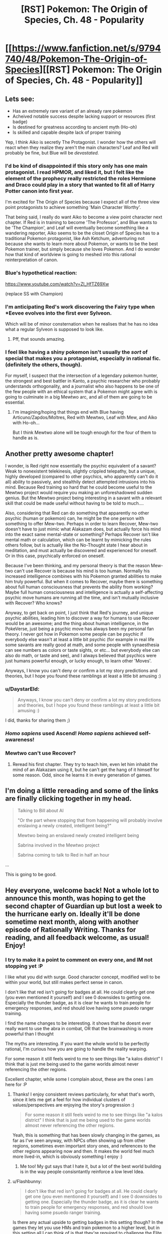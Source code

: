 #+TITLE: [RST] Pokemon: The Origin of Species, Ch. 48 - Popularity

* [[https://www.fanfiction.net/s/9794740/48/Pokemon-The-Origin-of-Species][[RST] Pokemon: The Origin of Species, Ch. 48 - Popularity]]
:PROPERTIES:
:Author: DaystarEld
:Score: 71
:DateUnix: 1506855321.0
:DateShort: 2017-Oct-01
:END:

** Lets see:

- Has an extremely rare variant of an already rare pokemon
- Acheived notable success despite lacking support or resources (first badge)
- Is destined for greatness according to ancient myth (Ho-oh)
- Is skilled and capable despite lack of proper training

Yep, I think Aiko is secretly The Protagonist. I wonder how the others will react when they realize they aren't the main characters? Leaf and Red will probably be fine, but Blue will be /devastated./
:PROPERTIES:
:Author: SometimesATroll
:Score: 27
:DateUnix: 1506867327.0
:DateShort: 2017-Oct-01
:END:

*** I'd be kind of disappointed if this story only has one main protagonist. I read HPMOR, and liked it, but I felt like the element of the prophecy really restricted the roles Hermione and Draco could play in a story that wanted to fit all of Harry Potter canon into first year.

I'm excited for The Origin of Species because I expect all of the three view point protagonists to achieve something 'Main Character Worthy'.

That being said, I really do want Aiko to become a view point character next chapter. If Red is in training to become 'The Professor', and Blue wants to be 'The Champion', and Leaf will eventually become something like a wandering reporter, Aiko seems to be the closet Origin of Species has to a traditional Pokemon protagonist, like Ash Ketchum, adventuring not because she wants to learn more about Pokemon, or wants to be the best Pokemon trainer, but simply because she loves Pokemon. And I do wonder how that kind of worldview is going to meshed into this rational reinterpretation of canon.
:PROPERTIES:
:Score: 16
:DateUnix: 1506871367.0
:DateShort: 2017-Oct-01
:END:


*** Blue's hypothetical reaction:

[[https://www.youtube.com/watch?v=Zl_HfTZ69Xw]]

(replace SS with Champion)
:PROPERTIES:
:Author: DaystarEld
:Score: 15
:DateUnix: 1506882221.0
:DateShort: 2017-Oct-01
:END:


*** I'm anticipating Red's work discovering the Fairy type when *Eevee evolves into the first ever Sylveon.

Which will be of minor consternation when he realises that he has no idea what a regular Sylveon is supposed to look like.
:PROPERTIES:
:Author: Trips-Over-Tail
:Score: 7
:DateUnix: 1507086934.0
:DateShort: 2017-Oct-04
:END:

**** Pff, that sounds amazing.
:PROPERTIES:
:Author: The_Magus_199
:Score: 2
:DateUnix: 1507230184.0
:DateShort: 2017-Oct-05
:END:


*** I feel like having a shiny pokemon isn't usually the /sort/ of special that makes you a protagonist, especially in rational fic. (definitely the others, though).

For myself, I suspect that the intersection of a legendary pokemon hunter, the strongest and best battler in Kanto, a psychic researcher who probably understands orthogonality, and a journalist who also happens to be one of the few people with an ethical system that a Pokemon might agree with is going to culminate in a big Mewtwo arc, and all of them are going to be essential.
:PROPERTIES:
:Author: eroticas
:Score: 4
:DateUnix: 1507068370.0
:DateShort: 2017-Oct-04
:END:

**** I'm imagining/hoping that things end with Blue having Articuno/Zapdos/Moltres, Red with Mewtwo, Leaf with Mew, and Aiko with Ho-oh...

But I think Mewtwo alone will be tough enough for the four of them to handle as is.
:PROPERTIES:
:Author: CarVac
:Score: 5
:DateUnix: 1507070835.0
:DateShort: 2017-Oct-04
:END:


** Another pretty awesome chapter!

I wonder, is Red right now essentially the psychic equivalent of a savant? Weak to nonexistent telekinesis, slightly crippled telepathy, but a unique, highly developed (compared to other psychics, who apparently can't do it all) ability to passively, and stealthily detect attempted intrusions into his mind. Because Red training so hard that he could become useful to the Mewtwo project would require you making an unforeshadowed sudden genius. But the Mewtwo project being interesting in a savant with a relevant skill that could be made useful without having to be told to much....

Also, considering that Red can do something that apparently no other psychic (human or pokemon) can, he might be the one person with something to offer Mew-two. Perhaps in order to learn Recover, Mew-two doesn't have to just mimic what Alakazam does, but actually force his mind into the exact same mental-state or something? Perhaps Recover isn't like mental math or calculation, which can be learnt by mimicking the rules others follow, but is actually like the No-Thought state I hear about in meditation, and must actually be discovered and experienced for oneself. Or in this case, psychically enforced on oneself.

Because I've been thinking, and my personal theory is that the reason Mew-two can't use Recover is because his mind is too human. Normally his increased intelligence combines with his Pokemon granted abilities to make him truly powerful. But when it comes to Recover, maybe there is something about full human consciousness that prevents the ability from working? Maybe full human consciousness and intelligence is actually a self-affecting psychic move humans are running all the time, and isn't mutually inclusive with Recover? Who knows?

Anyway, to get back on point, I just think that Red's journey, and unique psychic abilities, leading him to discover a way for humans to use Recover would be an awesome; and the thing about human intelligence, in the PokeVerse, just being a psychic move has always been my personal fan theory. I never got how in Pokemon some people can be psychic if everybody else wasn't at least a little bit psychic (for example in real life some savants are really good at math, and some people with synaesthesia can see numbers as colors or taste sights, or etc... but everybody else can also do math, or taste and see), and I always believed that psychics were just humans powerful enough, or lucky enough, to learn other 'Moves'.

Anyways, I know you can't deny or confirm a lot my story predictions and theories, but I hope you found these ramblings at least a little bit amusing :)
:PROPERTIES:
:Score: 20
:DateUnix: 1506863208.0
:DateShort: 2017-Oct-01
:END:

*** u/DaystarEld:
#+begin_quote
  Anyways, I know you can't deny or confirm a lot my story predictions and theories, but I hope you found these ramblings at least a little bit amusing :)
#+end_quote

I did, thanks for sharing them ;)
:PROPERTIES:
:Author: DaystarEld
:Score: 6
:DateUnix: 1506882075.0
:DateShort: 2017-Oct-01
:END:


*** /Homo sapiens/ used Ascend! /Homo sapiens/ achieved self-awareness!
:PROPERTIES:
:Author: LazarusRises
:Score: 4
:DateUnix: 1506966357.0
:DateShort: 2017-Oct-02
:END:


*** Mewtwo can't use Recover?
:PROPERTIES:
:Author: eroticas
:Score: 3
:DateUnix: 1507055030.0
:DateShort: 2017-Oct-03
:END:

**** Reread his first chapter. They try to teach him, even let him inhabit the mind of an Alakazam using it, but he can't get the hang of it himself for some reason. Odd, since he learns it in every generation of games.
:PROPERTIES:
:Author: LazarusRises
:Score: 2
:DateUnix: 1507146591.0
:DateShort: 2017-Oct-04
:END:


** I'm doing a little rereading and some of the links are finally clicking together in my head.

#+begin_quote
  Talking to Bill about AI

  "Or the part where stopping that from happening will probably involve enslaving a newly created, intelligent being?"

  Mewtwo being an enslaved newly created intelligent being

  Sabrina involved in the Mewtwo project

  Sabrina coming to talk to Red in half an hour
#+end_quote

...

This is going to be good.
:PROPERTIES:
:Author: CarVac
:Score: 19
:DateUnix: 1506898949.0
:DateShort: 2017-Oct-02
:END:


** Hey everyone, welcome back! Not a whole lot to announce this month, was hoping to get the second chapter of Guardian up but lost a week to the hurricane early on. Ideally it'll be done sometime next month, along with another episode of Rationally Writing. Thanks for reading, and all feedback welcome, as usual! Enjoy!
:PROPERTIES:
:Author: DaystarEld
:Score: 13
:DateUnix: 1506855335.0
:DateShort: 2017-Oct-01
:END:

*** I try to make it a point to comment on every one, and IM not stopping yet :P

I like what you did with surge. Good character concept, modified well to be within your world, but still makes perfect sense in canon.

I don't like that red isn't going for badges at all. He could clearly get one (you even mentioned it yourself) and I see 0 downsides to getting one. Especially the thunder badge, as it is clear he wants to train people for emergency responses, and red should love having some psuedo ranger training.

I find the name changes to be interesting. it shows that he doesnt ever really want to use the abra in combat, OR that the brainwashing is more powerful than I thought

The myths are interesting. If you want the whole world to be perfectly rational, I'm curious how you are going to handle the reality warping.

For some reason it still feels weird to me to see things like "a kalos district" I think that is just me being used to the game worlds almost never referencing the other regions.

Excellent chapter, while some I complain about, these are the ones I am here for :P
:PROPERTIES:
:Author: Rouninscholar
:Score: 6
:DateUnix: 1507047187.0
:DateShort: 2017-Oct-03
:END:

**** Thanks! I enjoy consistent reviews particularly, for what that's worth, since it lets me get a feel for how individual clusters of values/perspectives are enjoying the story's progression :)

#+begin_quote
  For some reason it still feels weird to me to see things like "a kalos district" I think that is just me being used to the game worlds almost never referencing the other regions.
#+end_quote

Yeah, this is something that has been slowly changing in the games, as far as I've seen anyway, with NPCs often showing up from other regions, sometimes even important story ones, and references to the other regions appearing now and then. It makes the world feel much more lived-in, which is obviously something I enjoy :)
:PROPERTIES:
:Author: DaystarEld
:Score: 6
:DateUnix: 1507057532.0
:DateShort: 2017-Oct-03
:END:

***** Me too! My gut says that I hate it, but a lot of the best world building is in the way people consisntantly reinforce a low level Idea.
:PROPERTIES:
:Author: Rouninscholar
:Score: 2
:DateUnix: 1507065379.0
:DateShort: 2017-Oct-04
:END:


**** u/Flashbunny:
#+begin_quote
  I don't like that red isn't going for badges at all. He could clearly get one (you even mentioned it yourself) and I see 0 downsides to getting one. Especially the thunder badge, as it is clear he wants to train people for emergency responses, and red should love having some psuedo ranger training.
#+end_quote

Is there any actual upside to getting badges in this setting though? In the games they let you use HMs and train pokemon to a higher level, but in this setting all I can think of is that they're required to challenge the Elite Four, which Red has no interest in.

It occurs to me, however, that with the advent of easy teleportation if they ever change their minds they can go back and challenge the gyms very easily - even more easily than by using Fly, given that unlike in the games flight does have a travel time.
:PROPERTIES:
:Author: Flashbunny
:Score: 3
:DateUnix: 1507216865.0
:DateShort: 2017-Oct-05
:END:

***** Early on they talked about how badges still are required to use HMs in Kanto. So if you want a licence to use Pokemon as a flying mount then you have to have a Thunder badge.
:PROPERTIES:
:Author: empocariam
:Score: 3
:DateUnix: 1507664715.0
:DateShort: 2017-Oct-10
:END:

****** Ah, I must have forgotten that detail. Yeah, he should probably be grabbing them as he goes, unless he thinks it's easier to wait until he might want an HM and then go and do that specific gym at the "zero-badges" difficulty level.
:PROPERTIES:
:Author: Flashbunny
:Score: 3
:DateUnix: 1507668147.0
:DateShort: 2017-Oct-11
:END:


**** u/deleted:
#+begin_quote
  I don't like that red isn't going for badges at all. He could clearly get one (you even mentioned it yourself) and I see 0 downsides to getting one. Especially the thunder badge, as it is clear he wants to train people for emergency responses, and red should love having some psuedo ranger training.
#+end_quote

The chapter seemed to be hinting at it bein against his self conception/identity. He was resistent to the idea of doing anything that would make him fit the dreaded battle trainer mould. Possibly will result in a keeping your identity small type lesson
:PROPERTIES:
:Score: 2
:DateUnix: 1508688957.0
:DateShort: 2017-Oct-22
:END:


** The thing I hated the most about this chapter is that it ended, I was so invested into it that I wanted more. And this is why I love this story
:PROPERTIES:
:Author: MaddoScientisto
:Score: 14
:DateUnix: 1506898963.0
:DateShort: 2017-Oct-02
:END:

*** <3
:PROPERTIES:
:Author: DaystarEld
:Score: 4
:DateUnix: 1506904484.0
:DateShort: 2017-Oct-02
:END:


** [deleted]
:PROPERTIES:
:Score: 8
:DateUnix: 1506860661.0
:DateShort: 2017-Oct-01
:END:

*** Red had the dual advantage of a novel strategy that lets him use coordinated attacks with excellent timing and experience in at least 2 leader level catastrophes. Even given identical other resources he would probably have the edge. I would compare his current battle ability to chapter 1 Blue, with the lack of combat instinct and training made up for in real world experience and tactics.

Leaf is an entirely different situation. I feel like even though she's been in the same situations, her goals and thoughts about them are different enough that they wouldn't help her nearly as much in a battle. She also cares too much about Pokemon to put her all into a battle that isn't protective.

I think that Red would be able to earn three Thunder badge if he worked his way up through the gym, but Leaf wouldn't be able to handle the militaristic nature of Lt. Surge.
:PROPERTIES:
:Author: diraniola
:Score: 12
:DateUnix: 1506862278.0
:DateShort: 2017-Oct-01
:END:


*** u/DaystarEld:
#+begin_quote
  despite the fact that it's his first trainer battle
#+end_quote

First trainer battle with strangers* :) He's been training with Blue here and there since Pewter, mostly to help Blue, but their first "real" match was in Cerulean.

#+begin_quote
  Could Red get the Thunderbadge if he wanted? Could Leaf?
#+end_quote

Both could almost certainly get their first badges at this point, if they put their minds to it: they've been journeying for months now, and even though they have less trainer experience than Blue, they've fought in wild situations and have spent time training their pokemon.
:PROPERTIES:
:Author: DaystarEld
:Score: 11
:DateUnix: 1506881917.0
:DateShort: 2017-Oct-01
:END:


** Okay, /now/ I like Aiko as a character. I was a bit worried about a seeming rando joining the party, but now that she fits the pattern of representing a cool aspect of the pokemon games, I am completely on board with her having a presence for the rest of the story.

Hunting legendaries was always my favorite part of the games.
:PROPERTIES:
:Author: Sirra-
:Score: 7
:DateUnix: 1506924458.0
:DateShort: 2017-Oct-02
:END:

*** Glad to hear it :) And yeah legendary hunting is fun, I really enjoyed the way they did it in ORAS where a ton were out in the world to be found, instead of all being promo coded in.
:PROPERTIES:
:Author: DaystarEld
:Score: 4
:DateUnix: 1506979939.0
:DateShort: 2017-Oct-03
:END:

**** Yeah, I really feel like gens 3 and 4 really did Legendaries well, with Hoenn winning out a little on the hunt side of things but Sinnoh working its legendaries really well into the lore and atmosphere of the region. And ugh, yeah, I hate that legendaries are always just gifts nowadays! I mean, I never want to go back to the days of never being able to get any unless you get really lucky with an event location, but I wish they'd at least be handled like gen 3 did, with the events unlocking a new area where the legendary lives or something...
:PROPERTIES:
:Author: The_Magus_199
:Score: 5
:DateUnix: 1507234548.0
:DateShort: 2017-Oct-05
:END:

***** Yep, for mythics not having to even battle them makes it feel utterly empty. It doesn't help that there's no reason to use a legendary in the games, so effectively they're just trophies for most.
:PROPERTIES:
:Author: DaystarEld
:Score: 5
:DateUnix: 1507238074.0
:DateShort: 2017-Oct-06
:END:


** I have to say, I'm /extremely/ disappointed with the direction you took the Vermilion gym. Lt. Surge's role in encouraging young trainers to rummage through random trash cans until something happens is foundational to my experience of the Pokemon universe. ^{^{/s}}

That being said, this truly was a great chapter. I actually am finding myself quite drawn to Leaf's story arch. I think there is a lot of cool work to do in Utopian literature now that Social Media has been invented.

Also, I have been doing a bit of reading during the down time at my new job, and I found it pleasing that the past-chapter I had just read was the very one were the Ho-oh myth was first mentioned.

I thought I had while rereading that I may as well comment here: Are Ground-type Pokemon actually Rubber-polymer type Pokemon? Similar to steel type, what makes a pokemon "Ground-type" is some kind of material infusion that makes them particularly flexible and therefore good at maneuvering beneath the earth. As a side effect, they are not very conductive, giving them their signature Electricity-immunity in game. Nothing particluarly "groundy" about a Gligar or a Mudbray, but they are all still adapted to be immune to electrical attacks.

The main exceptions are pokemon that are dual-rock type, and Claydol and Golurk lines. All seem to actually be made of earth in some way, and can do more than just push earth around. The dual rock types are easily explainable by the rock types, and perhaps the claydol and golurk were made of a similarly non-conductive material, so people just assumed they were also Ground types because of it.

Can't wait for the next chapter!
:PROPERTIES:
:Author: empocariam
:Score: 9
:DateUnix: 1507057882.0
:DateShort: 2017-Oct-03
:END:

*** u/DaystarEld:
#+begin_quote
  Lt. Surge's role in encouraging young trainers to rummage through random trash cans until something happens is foundational to my experience of the Pokemon universe. ^{/s}
#+end_quote

I actually tried coming up with some HPMOR-type "this thing that's stupidly simple was stupidly simple on purpose for X secretly brilliant reason" that has to do with searching through garbage cans for hidden switches, or taught some moral about rationality, and failed to come up with anything compelling enough. I guess there's still time to :P

#+begin_quote
  Are Ground-type Pokemon actually Rubber-polymer type Pokemon?... Nothing particluarly "groundy" about a Gligar or a Mudbray, but they are all still adapted to be immune to electrical attacks.
#+end_quote

My basic idea for this is that for most pokemon "Ground Type" is an emergent property of pokemon that can travel beneath the ground or rely heavily on it for their maneuverability and attacks, which leads to them having a strong resistance/immunity to electric attacks in most situations. Pokemon that seem like clear exceptions to this like gligar and mudbray are the "physiologically unique" ones that actually carry their immunity around with them, but also have some "earthy" properties that link them to the Ground typing, unlike many other pokemon that are immune to electricity without being Ground types (Lightning Rod ability).

Thanks for reading!
:PROPERTIES:
:Author: DaystarEld
:Score: 4
:DateUnix: 1507058635.0
:DateShort: 2017-Oct-03
:END:

**** I was wondering what your take on the fossil Pokemon is, regarding their consistently present rock-type. My hypotheses are as follows:

1: The rock type is introduced as a (currently) unavoidable consequence of fossil revivification, making them more "genetically engineered theme park monsters" than true prehistoric species.

2: Only rock-type Pokemon had the sort of biology that is sufficiently conserved during fossilisation that they can be revived (either as a fundamental property or, again, as a limitation of current technology).

3: Consistent with Brock's beliefs, life really did come from rocks, thus species from earlier epochs were more likely to retain that trait than modern species. Fossil Pokemon are thus type-transitional forms.

4: A misleading coincidence.
:PROPERTIES:
:Author: Trips-Over-Tail
:Score: 5
:DateUnix: 1507087732.0
:DateShort: 2017-Oct-04
:END:

***** Those are some good hypotheses :)

(Do you want me to spoil it?)
:PROPERTIES:
:Author: DaystarEld
:Score: 5
:DateUnix: 1507099709.0
:DateShort: 2017-Oct-04
:END:

****** Well dang, now you've gone and put it in the context of spoilers.

You know what? If it's coming up in the story, I can wait. Waiting is easy. You literally do nothing until you win.
:PROPERTIES:
:Author: Trips-Over-Tail
:Score: 6
:DateUnix: 1507130712.0
:DateShort: 2017-Oct-04
:END:

******* (I'm personally rooting for option #1, so that Kabutops can have been a bug/water type that could be turned into Genesect. :P)
:PROPERTIES:
:Author: The_Magus_199
:Score: 3
:DateUnix: 1507234717.0
:DateShort: 2017-Oct-05
:END:

******** You know he's based on the Eurypterid sea scorpions, right? I first figured that out by trying to design an anthropomorphic sea scorpion, and ended up two swords short of Kabutops. There's also some /Cheirurus/ trilobite in there too. I recently became a little bit obsessed with prehistoric marine arthropods, which made Kabutops rapidly ascend my favourites list.

Though it seems to me that the Kabuto line has the same claim to the bug type as does Krabby and Corphish, who don't get it.
:PROPERTIES:
:Author: Trips-Over-Tail
:Score: 3
:DateUnix: 1507265305.0
:DateShort: 2017-Oct-06
:END:


**** Perhaps the bins could be some kind of teamwork/prisoner dilemma exercise?
:PROPERTIES:
:Author: thrawnca
:Score: 3
:DateUnix: 1507118894.0
:DateShort: 2017-Oct-04
:END:

***** Yeah I've been thinking of things like that, but nothing that makes the "hunt and seek" aspect meaningful. Making a prisoner's dilemma type situation isn't hard, but I don't want to include it for the sake of having the garbage can switches if their inclusion would just be aesthetic.
:PROPERTIES:
:Author: DaystarEld
:Score: 3
:DateUnix: 1507144084.0
:DateShort: 2017-Oct-04
:END:

****** By making it an unpleasant task, it strains the trust that's been built up here? It's all very well to work together respectfully when discussing hypothetical Dragonite rampages, but what about when tempers are fraying and you'd really like to cut some corners to get this over with? The "hunt and seek" aspect is just another way to make an unpleasant scenario even more inconvenient.
:PROPERTIES:
:Author: Flashbunny
:Score: 3
:DateUnix: 1507217191.0
:DateShort: 2017-Oct-05
:END:

******* Maybe, yeah, if the trashcans are full of really gross stuff to act as disincentive... I'll think about it!
:PROPERTIES:
:Author: DaystarEld
:Score: 3
:DateUnix: 1507350181.0
:DateShort: 2017-Oct-07
:END:

******** And if you lean into Surge's military background, having the grunts submit to doing menial tasks (emptying trash cans) reinforces the idea that you take orders when they are given, you don't think about if you /want/ to take orders.
:PROPERTIES:
:Author: empocariam
:Score: 1
:DateUnix: 1507664950.0
:DateShort: 2017-Oct-10
:END:

********* Oo, I like that!
:PROPERTIES:
:Author: DaystarEld
:Score: 2
:DateUnix: 1507668388.0
:DateShort: 2017-Oct-11
:END:


**** u/sidhe3141:
#+begin_quote
  I actually tried coming up with some HPMOR-type "this thing that's stupidly simple was stupidly simple on purpose for X secretly brilliant reason" that has to do with searching through garbage cans for hidden switches, or taught some moral about rationality, and failed to come up with anything compelling enough.
#+end_quote

Yeah, teaching the hacker technique of trashing really seems more like a Koga thing (digging up a note with the passcode for the gym's arena). Or maybe Blaine (combine the contents of his garbage with obscure trivia to figure out some of his tricks).
:PROPERTIES:
:Author: sidhe3141
:Score: 3
:DateUnix: 1507327891.0
:DateShort: 2017-Oct-07
:END:


** Typo thread!
:PROPERTIES:
:Author: DaystarEld
:Score: 5
:DateUnix: 1506855341.0
:DateShort: 2017-Oct-01
:END:

*** [deleted]
:PROPERTIES:
:Score: 9
:DateUnix: 1506855905.0
:DateShort: 2017-Oct-01
:END:

**** Doh! Fixed, thanks!
:PROPERTIES:
:Author: DaystarEld
:Score: 3
:DateUnix: 1506881760.0
:DateShort: 2017-Oct-01
:END:

***** You changed it to Vermilian! Also, you spelled Vermilion Vermillion in "since arriving at Vermillion, and he wants to try it out."
:PROPERTIES:
:Author: masasin
:Score: 3
:DateUnix: 1506897292.0
:DateShort: 2017-Oct-02
:END:

****** <.<

Fixed again!
:PROPERTIES:
:Author: DaystarEld
:Score: 3
:DateUnix: 1506904429.0
:DateShort: 2017-Oct-02
:END:


*** Leafs should be Leaf.

Jarachi should be Jirachi.
:PROPERTIES:
:Author: CarVac
:Score: 6
:DateUnix: 1506864378.0
:DateShort: 2017-Oct-01
:END:

**** Fixed, thank you :)
:PROPERTIES:
:Author: DaystarEld
:Score: 3
:DateUnix: 1506881771.0
:DateShort: 2017-Oct-01
:END:


*** "More groups More casualties than the first group's," should be "More casualties than the first group's,"
:PROPERTIES:
:Author: gbear605
:Score: 7
:DateUnix: 1506870010.0
:DateShort: 2017-Oct-01
:END:

**** Fixed!
:PROPERTIES:
:Author: DaystarEld
:Score: 3
:DateUnix: 1506881777.0
:DateShort: 2017-Oct-01
:END:


*** Capitalize Johto in "A johto legend"
:PROPERTIES:
:Author: CarVac
:Score: 5
:DateUnix: 1506870195.0
:DateShort: 2017-Oct-01
:END:

**** Fixed, thanks!
:PROPERTIES:
:Author: DaystarEld
:Score: 3
:DateUnix: 1506881787.0
:DateShort: 2017-Oct-01
:END:

***** Actually, similarly on the same line. It's missing an quotation mark. Like: "Hoho. A Johto Legend. And then the next line is someone else's dialogue, so it makes it look like Aiko is saying Leaf's lines for bit.
:PROPERTIES:
:Author: A_Common_Hero
:Score: 3
:DateUnix: 1506882778.0
:DateShort: 2017-Oct-01
:END:

****** Got it!
:PROPERTIES:
:Author: DaystarEld
:Score: 3
:DateUnix: 1506891316.0
:DateShort: 2017-Oct-02
:END:


*** You used both supersedes and supercedes in one paragraph. I prefer the former spelling.
:PROPERTIES:
:Author: CarVac
:Score: 3
:DateUnix: 1506870891.0
:DateShort: 2017-Oct-01
:END:

**** Woops, fixed to supersedes :)
:PROPERTIES:
:Author: DaystarEld
:Score: 3
:DateUnix: 1506881797.0
:DateShort: 2017-Oct-01
:END:


*** u/A_Common_Hero:
#+begin_quote
  but end up spending most of their time debating over what an acceptable amount of "complexity."
#+end_quote
:PROPERTIES:
:Author: A_Common_Hero
:Score: 3
:DateUnix: 1506884134.0
:DateShort: 2017-Oct-01
:END:

**** Fixed, thanks!
:PROPERTIES:
:Author: DaystarEld
:Score: 3
:DateUnix: 1506904463.0
:DateShort: 2017-Oct-02
:END:


*** Not sure if this is intended or important, but once you have Looking For Members, and twice you have Looking For Group/LFG.

Thanks for the great story! I didn't even check Reddit - when I saw the date was the 1st I rushed over to your site!!
:PROPERTIES:
:Author: PM_me_couchsurfing
:Score: 3
:DateUnix: 1506890764.0
:DateShort: 2017-Oct-02
:END:

**** Yep, the implication was that the site has LFG and LFM pages :)

Thanks for reading!
:PROPERTIES:
:Author: DaystarEld
:Score: 3
:DateUnix: 1506891236.0
:DateShort: 2017-Oct-02
:END:

***** Oh, that makes sense!
:PROPERTIES:
:Author: PM_me_couchsurfing
:Score: 3
:DateUnix: 1506899705.0
:DateShort: 2017-Oct-02
:END:


*** Chapter 42:

"Pichu leaps from his shoulder into this hat" should be /his/ hat.
:PROPERTIES:
:Author: CarVac
:Score: 3
:DateUnix: 1506908242.0
:DateShort: 2017-Oct-02
:END:

**** Fixed, thanks!
:PROPERTIES:
:Author: DaystarEld
:Score: 3
:DateUnix: 1506909542.0
:DateShort: 2017-Oct-02
:END:


*** Chapter 14:

#+begin_quote
  I've lived in Palette my whole life.
#+end_quote

Pallet town.

Also I can't stop reading it...

Chapter 15:

#+begin_quote
  Most of its the same as normal types.
#+end_quote

It's.

Chapter 18:

#+begin_quote
  but its full strength is0 enough to topple a building.
#+end_quote
:PROPERTIES:
:Author: CarVac
:Score: 2
:DateUnix: 1506996251.0
:DateShort: 2017-Oct-03
:END:

**** All fixed, thanks! Glad you're enjoying it enough for a reread :)
:PROPERTIES:
:Author: DaystarEld
:Score: 3
:DateUnix: 1507004818.0
:DateShort: 2017-Oct-03
:END:


*** u/tokol:
#+begin_quote
  while he beats the gym's first few test match
#+end_quote

match -> matches

--------------

#+begin_quote
  The trick is to only attract a few a time.
#+end_quote

a few a time -> a few at a time

--------------

#+begin_quote
  celebration is scheduled whenever his arrives.
#+end_quote

his -> he
:PROPERTIES:
:Author: tokol
:Score: 2
:DateUnix: 1507154423.0
:DateShort: 2017-Oct-05
:END:

**** First two fixed, third one is referencing his license :) Thanks!
:PROPERTIES:
:Author: DaystarEld
:Score: 3
:DateUnix: 1507155056.0
:DateShort: 2017-Oct-05
:END:

***** No problem. Since I'm still reading through it, these two also popped out.

#+begin_quote
  can bring life back from even ashes.
#+end_quote

from even -> even from

Probably not a real error, but it would keep me from mentally adding "as opposed to odd ashes."

--------------

#+begin_quote
  But I don't think I would have made up that feeling, the Pressure.
#+end_quote

Again, maybe intentional, but capitalizing "Pressure" here seems a bit forth-wall breaking.

--------------

Edits for additional issues, as I go:

#+begin_quote
  That first day, as Blue walked across the campus to start his challenge matches, watched a formation of gym members jogging side by side with their pokemon, passed a line of trainers practicing their pokemon's aim and timing against targets, and heard the cries of battle commands mixed with shouted orders, he knew he'd been wrong.
#+end_quote

On my first read, I read this as "That first day, as Blue walked across the campus to start his challenge matches, *[he]* watched a formation of gym members jogging side by side with their pokemon." Eventually I figured it out.

While I think the whole bit could probably be revised, just getting rid of the first comma would help with the readability:

That first day, as Blue -> On the first day when Blue

--------------

#+begin_quote
  I think it's better to put some the tanks on either side
#+end_quote

some the tanks -> some of the tanks

--------------

#+begin_quote
  Haven't gone far from the city yet just toward the eastern coast and back, and to the north a bit.
#+end_quote

yet just -> yet. Just | yet, just

--------------

#+begin_quote
  Red blinks as the determination the two suddenly show.
#+end_quote

as -> at

--------------

#+begin_quote
  He's got three badges, old and strong enough to travel on his own, and good at listening and following orders while still being creative in accomplishing them.
#+end_quote

Because "He's got" is short for "He has got", the rest of the list reads like "He has old" and "He has good" (rather than "he is old" and "he is good"). Quick suggestions:

Original -> "He's old and strong enough to travel on his own, good at listening and following orders while still being creative in accomplishing them, and he's got three badges."

OR

Original -> "He's got three badges, he's old and strong enough to travel on his own, and he's good at listening and following orders while still being creative in accomplishing them.
:PROPERTIES:
:Author: tokol
:Score: 2
:DateUnix: 1507156589.0
:DateShort: 2017-Oct-05
:END:

****** u/DaystarEld:
#+begin_quote
  Again, maybe intentional, but capitalizing "Pressure" here seems a bit forth-wall breaking.
#+end_quote

I decided to capitalize in their world to distinguish it as a specific phenomenon :)

Fixed the rest, thanks!
:PROPERTIES:
:Author: DaystarEld
:Score: 3
:DateUnix: 1507174322.0
:DateShort: 2017-Oct-05
:END:


*** Possible duplicated term:

#+begin_quote
  "I want to be a *Hunter*."

  Leaf turns to her in surprise. Discovering new pokemon isn't a particularly strange job, unless... "Myths?"
#+end_quote

** 
   :PROPERTIES:
   :CUSTOM_ID: section
   :END:

#+begin_quote
  So hated is the Renegade, so feared by their region, so dangerous in the common mind, that we have accepted the thought of using their own crimes against them. We empower *Hunters* to mimic their methodology, to commit their same profanity, in order to keep us safe.
#+end_quote
:PROPERTIES:
:Author: sidhe3141
:Score: 2
:DateUnix: 1507327242.0
:DateShort: 2017-Oct-07
:END:

**** Shit, you're right XD The dangers of writing a story over the course of years, folks.

Thanks for pointing that out!
:PROPERTIES:
:Author: DaystarEld
:Score: 2
:DateUnix: 1507350284.0
:DateShort: 2017-Oct-07
:END:


** That was a great chapter
:PROPERTIES:
:Author: GriffinJ
:Score: 6
:DateUnix: 1506867069.0
:DateShort: 2017-Oct-01
:END:

*** Thanks!
:PROPERTIES:
:Author: DaystarEld
:Score: 2
:DateUnix: 1506881881.0
:DateShort: 2017-Oct-01
:END:


** Wait, Red has a Whismer and Leaf a Buneary? When did this happen?
:PROPERTIES:
:Author: Dobotics
:Score: 6
:DateUnix: 1506876599.0
:DateShort: 2017-Oct-01
:END:

*** Chapter 43:

#+begin_quote
  The second abra hunt went off without a hitch, much to Red's relief. Blue was frustrated with the smaller haul, but Leaf pointed out that even after moving to a new location, the population of abra in the area was largely depleted. On the plus side, they managed to catch more pokemon while clearing the field ahead of time: an oddish and whismur for Red, a buneary for Blue, and another venonat for Leaf, which she traded to Blue for his buneary.
#+end_quote

Don't worry, I forget sometimes too: the Team Roster on my site is as much for myself as it is for readers :P
:PROPERTIES:
:Author: DaystarEld
:Score: 11
:DateUnix: 1506881869.0
:DateShort: 2017-Oct-01
:END:

**** On that note, the Team Roster does not yet list Blue's Rhyhorn he traded for.

And boy was catching a rhyhorn annoying and rare when I played, I bet it's quite the expensive Pokemon...
:PROPERTIES:
:Author: PhalaAgemo
:Score: 2
:DateUnix: 1507117340.0
:DateShort: 2017-Oct-04
:END:

***** Woops, knew I was forgetting something. Thanks for pointing that out!
:PROPERTIES:
:Author: DaystarEld
:Score: 2
:DateUnix: 1507139668.0
:DateShort: 2017-Oct-04
:END:


*** Pretty sure it was while they were catching abra the second time around. Either that or during their trip down before the Combee hive
:PROPERTIES:
:Author: Gypsyhunter
:Score: 4
:DateUnix: 1506888229.0
:DateShort: 2017-Oct-01
:END:


** u/WestHotTakes:
#+begin_quote
  There's a part of her, however, that worries about what responses she'll get to such a post, and how much more time she'll spend poring over them. Maybe she can make an anonymous account to respond to the comments with...
#+end_quote

The Kevin Durant plotline coming up
:PROPERTIES:
:Author: WestHotTakes
:Score: 4
:DateUnix: 1506909750.0
:DateShort: 2017-Oct-02
:END:


** u/DerSaidin:
#+begin_quote
  Blue goes over to the wall and leans against it, arms folded. "This I gotta see. You two have no idea how long I've been trying to get Red into trainer battles."
#+end_quote

...

#+begin_quote
  "And I'm not a battle trainer," he yells to Blue as he heads out the door. "I'm a Researcher!"
#+end_quote

Feels like some growth for Red, coming to accept as a researcher he can (and should) also actively work on getting stronger in battle.

Also feels slightly inconsistent with /some/ parts of his character that this apparent hesitation to battling exists. For example, his promise with red to fight legendary birds. Or was he planning on helping outside of battle?
:PROPERTIES:
:Author: DerSaidin
:Score: 5
:DateUnix: 1506921171.0
:DateShort: 2017-Oct-02
:END:

*** Quick note that a "battle trainer" in the story is referring to someone who battles other trainers, rather than uses their pokemon to fight wild pokemon, which all trainers do :)
:PROPERTIES:
:Author: DaystarEld
:Score: 11
:DateUnix: 1506928498.0
:DateShort: 2017-Oct-02
:END:


** This chapter felt longer than some...which was a good thing, because I was enjoying it and it just kept going.
:PROPERTIES:
:Author: thrawnca
:Score: 6
:DateUnix: 1507026740.0
:DateShort: 2017-Oct-03
:END:

*** Glad to hear it :) And it's pretty up there objectively, near 13k words.
:PROPERTIES:
:Author: DaystarEld
:Score: 2
:DateUnix: 1507057281.0
:DateShort: 2017-Oct-03
:END:


** There is not /nearly/ enough shipping convo's going on in these threads, where are my fellow degenerates?

When Aiko first joined the group, the Red/Aiko chemistry was pretty clear, with Aiko giving off some mad hero-worship eyes. Here though we got some good Leaf/Aiko bonding over shared values, with some added teasing thrown in. No real romantic sparks though, but its a foundation.

Also Blue totally noticing Aiko's hairstyle, a classic sign of interest! But I still think Red/Aiko has the most cards in play.

Love to hear other's obviously-reading-too-much-into-it reactions...
:PROPERTIES:
:Author: Memes_Of_Production
:Score: 3
:DateUnix: 1507056679.0
:DateShort: 2017-Oct-03
:END:

*** Bah! Red/Leaf is clearly the /true/ OTP! Them mirroring each other against the ratatta, all of their chemistry in the first few chapters, the "indistinct and uncomfortable feeling rising in [Red's] chest" when Leaf hugs him after he cedes Crimson to her...

Pokemon: Leaf Red version. Accept no substitutes. :P
:PROPERTIES:
:Author: The_Magus_199
:Score: 4
:DateUnix: 1507235022.0
:DateShort: 2017-Oct-05
:END:

**** Oh I totally agree with that - Red/Leaf is gonna have comptetition from Aiko, but just to make red realize his /true/ feelings. Then blue/aiko can hook up to pair off the spares and make everything complete of course!

Or they can discover the wonders of poly...
:PROPERTIES:
:Author: Memes_Of_Production
:Score: 2
:DateUnix: 1507253239.0
:DateShort: 2017-Oct-06
:END:


**** You speak the truth my friend
:PROPERTIES:
:Author: Ceres_Golden_Cross
:Score: 1
:DateUnix: 1516483294.0
:DateShort: 2018-Jan-21
:END:


*** u/DaystarEld:
#+begin_quote
  There is not nearly enough shipping convo's going on in these threads, where are my fellow degenerates?
#+end_quote

Haha, there are a fair few of you that pop up every now and then, particularly on fanfiction's reviews :P
:PROPERTIES:
:Author: DaystarEld
:Score: 3
:DateUnix: 1507057354.0
:DateShort: 2017-Oct-03
:END:

**** Ooh, I will have to read the reviews then! But yeah, you should at least increase the amount of subtle teasing by like 5% to give us more to work with ;)
:PROPERTIES:
:Author: Memes_Of_Production
:Score: 3
:DateUnix: 1507059855.0
:DateShort: 2017-Oct-03
:END:


** It's only been a day and I need more.
:PROPERTIES:
:Author: Ibbot
:Score: 3
:DateUnix: 1506974107.0
:DateShort: 2017-Oct-02
:END:


** A short critique of P:TOoS.

Strong points: * Easy to connect with, even if you are out of the rat community! * The characters showcase rationality skills in a way easy to replicate. * Introduces weird ideas in a way that makes sense in universe, like pokeballs / cryogenics and AI safety / mewtwo

Weaknesses: * I think the start of the series is rather bland. Until the chu's attack in the forest I did not feel committed to the story. * The stakes during the interludes are mismatched with the stakes in the main story, which makes the main story seem dull by contrast, which I do not think it is! * The way AI Safety is talked about in Bill's house feels rather condescending and violates the 'show don't tell' principle. This is in stark contrast with how cryogenics / pokeballs or AI Safety / Mewtwo is handled.

Looking forward to next episode!
:PROPERTIES:
:Author: Jsevillamol
:Score: 3
:DateUnix: 1508168077.0
:DateShort: 2017-Oct-16
:END:

*** Thanks for the feedback! I think the weaknesses are all fair, particularly the one about Bill's chapter, which I'm still not fully happy about. Hopefully I can find time to give it another editing pass soon!
:PROPERTIES:
:Author: DaystarEld
:Score: 3
:DateUnix: 1508187152.0
:DateShort: 2017-Oct-17
:END:


** Hey, did you change your RSS post title format? I didn't get the newest one. I have a filter in place so only OoS posts are supposed to make it through. If you changed it, can you let me know the new format so I can adjust my filter? Thanks!
:PROPERTIES:
:Author: Cuz_Im_TFK
:Score: 2
:DateUnix: 1508211157.0
:DateShort: 2017-Oct-17
:END:

*** Sorry, I haven't touched RSS since putting it into the site! Is there anything else that might have caused it?
:PROPERTIES:
:Author: DaystarEld
:Score: 3
:DateUnix: 1508211665.0
:DateShort: 2017-Oct-17
:END:

**** Probably just a glitch on my end. Was just checking to make sure you didn't start naming the chapters or posts differently or something. thanks for the response!
:PROPERTIES:
:Author: Cuz_Im_TFK
:Score: 2
:DateUnix: 1508211759.0
:DateShort: 2017-Oct-17
:END:

***** No problem!
:PROPERTIES:
:Author: DaystarEld
:Score: 2
:DateUnix: 1508213876.0
:DateShort: 2017-Oct-17
:END:


***** Hey, sorry I misunderstood this, I definitely just noticed that I didn't name the last chapter the same way as the previous ones :) I thought it was something in RSS itself.

I've fixed it now, and will try to keep an eye on that in the future!
:PROPERTIES:
:Author: DaystarEld
:Score: 2
:DateUnix: 1508792420.0
:DateShort: 2017-Oct-24
:END:


** Woah man, did I arrive to this month's party late, on the plus side, 99 comments to read!

First off, its crazy that Vermilion City would let some crazy kids up on to the roof of an 80 story building overlooking the coast; those girls must have some crazy courage to just nonchalantly talk about their aspirations under strong winds while looking over a drop to their doom. Good thing that didn't happen, hey? ;]

That bit about how container tech would change the nature of the ports and the city's layout was really interesting. I can only imagine how the introduction of affordable teleportation would further impact the nature of Vermilion's port city status. Maybe it'll end up competing with Cerulean as a seaside resort kind of place, but with the added benefits of peninsulas such as calmer beaches and more prime real estate. Only time will tell I guess.

That veteran trainer Lin got me curious, do trainers often go challenge other leagues aside from their first? It seems as though challenging the e4 and champion is rarely done in this world, but it seems that there are basically zero gym challengers attempting the Kanto league coming in from other regions.

Anyways, happy Halloween to everybody who celebrates it!
:PROPERTIES:
:Author: PDNeznor
:Score: 2
:DateUnix: 1509267841.0
:DateShort: 2017-Oct-29
:END:

*** u/DaystarEld:
#+begin_quote
  It seems as though challenging the e4 and champion is rarely done in this world, but it seems that there are basically zero gym challengers attempting the Kanto league coming in from other regions.
#+end_quote

Assuming you mean trainers who live in that region, and not people from other regions who grew up there, there are, but it's not common: to be Champion in more than one region doesn't hold a lot of extra political benefit, if anything it kind of shows a lower devotion to your own region (since you're obviously not sticking around to help it out), and so very few trainers care to: only those who are really devoted to getting as strong as they can be and finding every challenge available to them.

Thanks for reading, and happy Halloween :)
:PROPERTIES:
:Author: DaystarEld
:Score: 1
:DateUnix: 1509268846.0
:DateShort: 2017-Oct-29
:END:
